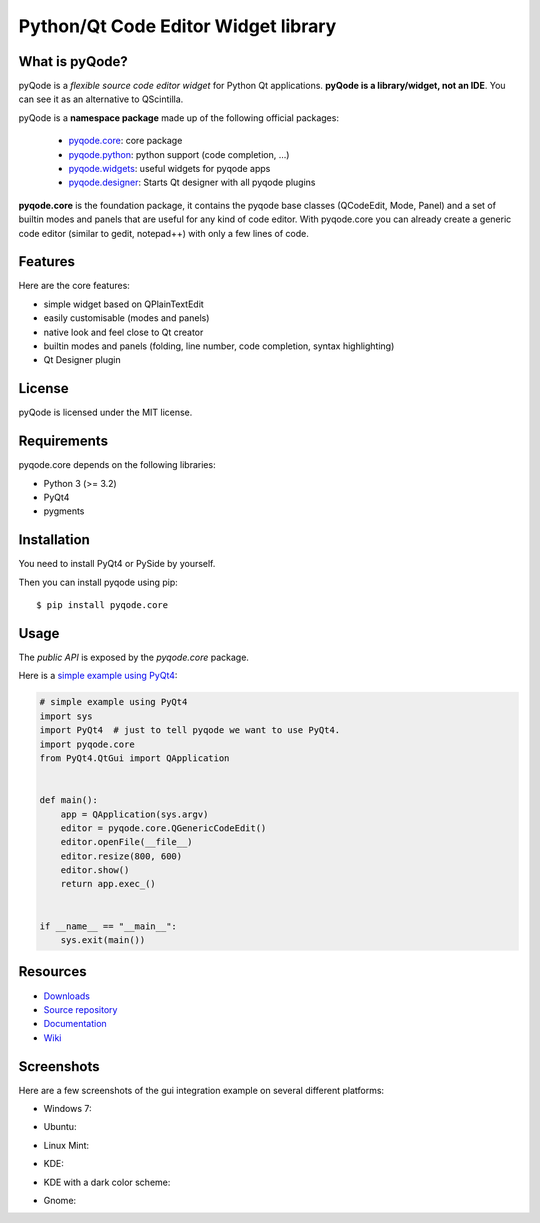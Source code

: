 Python/Qt Code Editor Widget library
====================================

.. image:: https://api.travis-ci.org/pyQode/pyqode.core.png?branch=master
    :target: https://travis-ci.org/pyQode/pyqode.core
    :alt: Travis-CI build status

.. image:: https://pypip.in/d/pyqode.core/badge.png
    :target: https://crate.io/packages/pyqode.core/
    :alt: Number of PyPI downloads

.. image:: https://pypip.in/v/pyqode.core/badge.png
    :target: https://crate.io/packages/pyqode.core/
    :alt: Latest PyPI version

.. image:: https://badge.waffle.io/pyqode/pyqode.core.png?label=ready&title=Ready 
    :target: https://waffle.io/pyqode/pyqode.core
    :alt: 'Stories in Ready'

What is pyQode?
---------------

pyQode is a *flexible source code editor widget* for Python Qt
applications. **pyQode is a library/widget, not an IDE**. You can see it as an
alternative to QScintilla.


pyQode is a **namespace package** made up of the following official packages:

  - `pyqode.core`_: core package

  - `pyqode.python`_: python support (code completion, ...)

  - `pyqode.widgets`_: useful widgets for pyqode apps

  - `pyqode.designer`_: Starts Qt designer with all pyqode plugins

.. _pyqode.core: https://github.com/pyQode/pyqode.core
.. _pyqode.python: https://github.com/pyQode/pyqode.python
.. _pyqode.widgets: https://github.com/pyQode/pyqode.widgets
.. _pyqode.designer: https://github.com/pyQode/pyqode.designer

**pyqode.core** is the foundation package, it contains the pyqode base classes (QCodeEdit, Mode, Panel) 
and a set of builtin modes and panels that are useful for any kind of code editor. With pyqode.core you 
can already create a generic code editor (similar to gedit, notepad++) with only a few lines of code.

Features
--------

Here are the core features:

-  simple widget based on QPlainTextEdit
-  easily customisable (modes and panels)
-  native look and feel close to Qt creator
-  builtin modes and panels (folding, line number, code completion,
   syntax highlighting)
-  Qt Designer plugin


License
-------

pyQode is licensed under the MIT license.


Requirements
------------

pyqode.core depends on the following libraries:

-  Python 3 (>= 3.2)
-  PyQt4
-  pygments


Installation
------------
You need to install PyQt4 or PySide by yourself.

Then you can install pyqode using pip::

    $ pip install pyqode.core


Usage
-----

The *public API* is exposed by the *pyqode.core* package.

Here is a `simple example using PyQt4`_:

.. code:: python

    # simple example using PyQt4
    import sys
    import PyQt4  # just to tell pyqode we want to use PyQt4.
    import pyqode.core
    from PyQt4.QtGui import QApplication


    def main():
        app = QApplication(sys.argv)
        editor = pyqode.core.QGenericCodeEdit()
        editor.openFile(__file__)
        editor.resize(800, 600)
        editor.show()
        return app.exec_()


    if __name__ == "__main__":
        sys.exit(main())

.. _simple example using PyQt4: https://gist.github.com/ColinDuquesnoy/6096185

Resources
---------

-  `Downloads`_
-  `Source repository`_
-  `Documentation`_
-  `Wiki`_

.. _Downloads: https://github.com/pyQode/pyqode.core/releases
.. _Source repository: https://github.com/pyQode/pyqode.core/
.. _Documentation: http://pyqodecore.readthedocs.org/en/latest/
.. _Wiki: https://github.com/pyQode/pyqode.core/wiki


Screenshots
-----------

Here are a few screenshots of the gui integration example on several different platforms:

* Windows 7:

.. image:: https://raw.github.com/ColinDuquesnoy/pyqode.core/master/screenshots/windows7.PNG
    :alt: Windows 7
    
* Ubuntu:

.. image:: https://raw.github.com/ColinDuquesnoy/pyqode.core/master/screenshots/ubuntu.png
    :alt: Ubuntu
    
* Linux Mint:

.. image:: https://raw.github.com/ColinDuquesnoy/pyqode.core/master/screenshots/mint.png
    :alt: Linux mint
    
* KDE:

.. image:: https://raw.github.com/ColinDuquesnoy/pyqode.core/master/screenshots/kde.png
    :alt: KDE
    
* KDE with a dark color scheme:

.. image:: https://raw.github.com/ColinDuquesnoy/pyqode.core/master/screenshots/kde-dark.png
    :alt: KDE dark
    
* Gnome:

.. image:: https://raw.github.com/ColinDuquesnoy/pyqode.core/master/screenshots/gnome.png
    :alt: Gnome


